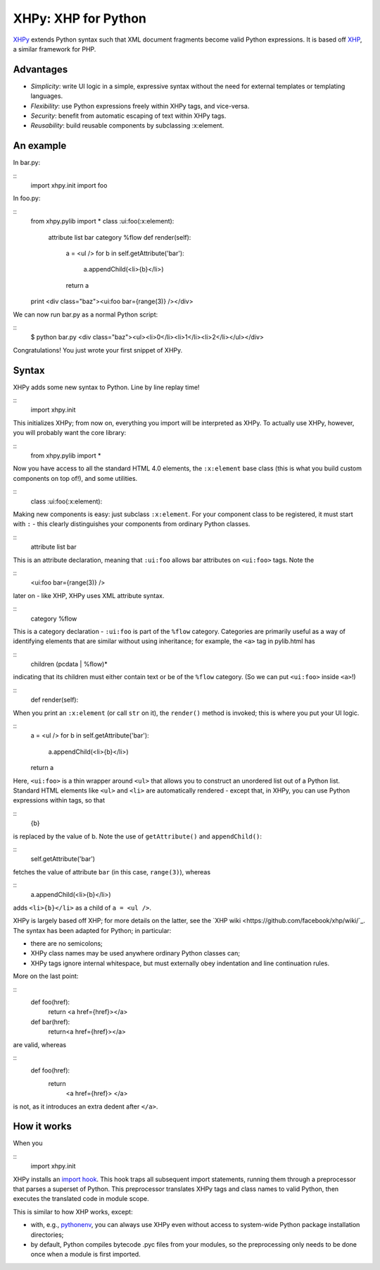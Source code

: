 XHPy: XHP for Python
====================

`XHPy <https://github.com/candu/xhpy>`_ extends Python syntax such that XML document
fragments become valid Python expressions. It is based off
`XHP <https://github.com/facebook/xhp>`_, a similar framework for PHP.

Advantages
----------
- *Simplicity*: write UI logic in a simple, expressive syntax without the need for external
  templates or templating languages.

- *Flexibility*: use Python expressions freely within XHPy tags, and vice-versa.

- *Security*: benefit from automatic escaping of text within XHPy tags.

- *Reusability*: build reusable components by subclassing :x:element.

An example
----------
In bar.py:

::
    import xhpy.init
    import foo

In foo.py:

::
    from xhpy.pylib import *
    class :ui:foo(:x:element):
      attribute list bar
      category %flow
      def render(self):
        a = <ul />
        for b in self.getAttribute('bar'):
          a.appendChild(<li>{b}</li>)
        return a
    print <div class="baz"><ui:foo bar={range(3)} /></div>

We can now run bar.py as a normal Python script:

::
    $ python bar.py
    <div class="baz"><ul><li>0</li><li>1</li><li>2</li></ul></div>

Congratulations! You just wrote your first snippet of XHPy.

Syntax
------

XHPy adds some new syntax to Python. Line by line replay time!

::
    import xhpy.init

This initializes XHPy; from now on, everything you import will be interpreted as XHPy.
To actually use XHPy, however, you will probably want the core library:

::
    from xhpy.pylib import *

Now you have access to all the standard HTML 4.0 elements, the ``:x:element`` base class
(this is what you build custom components on top of!), and some utilities.

::
    class :ui:foo(:x:element):

Making new components is easy: just subclass ``:x:element``. For your component class to be
registered, it must start with ``:`` - this clearly distinguishes your components from
ordinary Python classes.

::
    attribute list bar

This is an attribute declaration, meaning that ``:ui:foo`` allows bar attributes on ``<ui:foo>``
tags. Note the

::
    <ui:foo bar={range(3)} />

later on - like XHP, XHPy uses XML attribute syntax.

::
    category %flow

This is a category declaration - ``:ui:foo`` is part of the ``%flow`` category. Categories are
primarily useful as a way of identifying elements that are similar without using
inheritance; for example, the ``<a>`` tag in pylib.html has

::
    children (pcdata | %flow)*

indicating that its children must either contain text or be of the ``%flow`` category. (So
we can put ``<ui:foo>`` inside ``<a>``!)

::
    def render(self):    

When you print an ``:x:element`` (or call ``str`` on it), the ``render()`` method is invoked; this
is where you put your UI logic.

::
    a = <ul />
    for b in self.getAttribute('bar'):
        a.appendChild(<li>{b}</li>)
    return a

Here, ``<ui:foo>`` is a thin wrapper around ``<ul>`` that allows you to construct an unordered
list out of a Python list. Standard HTML elements like ``<ul>`` and ``<li>`` are automatically
rendered - except that, in XHPy, you can use Python expressions within tags, so that

::
    {b}

is replaced by the value of b. Note the use of ``getAttribute()`` and ``appendChild()``:

::
    self.getAttribute('bar')

fetches the value of attribute ``bar`` (in this case, ``range(3)``), whereas

::
    a.appendChild(<li>{b}</li>)

adds ``<li>{b}</li>`` as a child of ``a = <ul />``.

XHPy is largely based off XHP; for more details on the latter, see the
`XHP wiki <https://github.com/facebook/xhp/wiki/`_. The syntax has been adapted for
Python; in particular:

- there are no semicolons;
- XHPy class names may be used anywhere ordinary Python classes can;
- XHPy tags ignore internal whitespace, but must externally obey indentation and
  line continuation rules.
  
More on the last point:

::
    def foo(href):
      return <a href={href}></a>

    def bar(href):
      return\
      <a href={href}></a>

are valid, whereas

::
    def foo(href):
      return\
        <a href={href}>
        </a>

is not, as it introduces an extra dedent after ``</a>``.

How it works
------------
When you

::
    import xhpy.init

XHPy installs an `import hook <http://www.python.org/dev/peps/pep-0302/>`_.
This hook traps all subsequent import statements, running them through a preprocessor
that parses a superset of Python. This preprocessor translates XHPy tags and class
names to valid Python, then executes the translated code in module scope.

This is similar to how XHP works, except:

- with, e.g., `pythonenv <http://pypi.python.org/pypi/virtualenv>`_, you can always use
  XHPy even without access to system-wide Python package installation directories;
- by default, Python compiles bytecode .pyc files from your modules, so the
  preprocessing only needs to be done once when a module is first imported.
